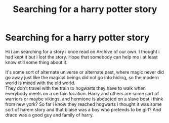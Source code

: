#+TITLE: Searching for a harry potter story

* Searching for a harry potter story
:PROPERTIES:
:Author: storyfanman
:Score: 1
:DateUnix: 1602271991.0
:DateShort: 2020-Oct-09
:FlairText: What's That Fic?
:END:
Hi i am searching for a story i once read on Archive of our own. I thought i had kept it but i lost the story. Hope that somebody can help me i at least know still some thing about it.

It's some sort of alternate universe or alternate past, where magic never did go away just like the magical beings did not go into hiding, so the modern world is mixed with the old world.\\
They don't travel with the train to hogwarts they have to walk when everybody meets on a certain location. Harry and others are some sort of warriors or maybe vikings, and hermione is abducted on a slave boat i think from new york? So far i know they reached hogwarts i thought it was some sort of harem story and that blaise was a boy who pretends to be girl? And draco was a good guy and family of harry.

